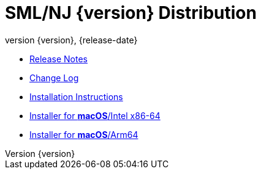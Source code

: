 = SML/NJ {version} Distribution
:revnumber: {version}
:revdate: {release-date}
:source-highlighter: pygments
:dist-dir: https://smlnj.org/dist/working/{version}
:history: {dist-dir}/HISTORY.html
:release-notes: {dist-dir}/{version}-README.html
:stem: latexmath
:source-highlighter: pygments

* {release-notes}[Release Notes]

* {history}[Change Log]

* {dist-dir}/install.html[Installation Instructions]

* {dist-dir}/smlnj-amd64-{version}.pkg[Installer for **macOS**/Intel x86-64]

* {dist-dir}/smlnj-arm64-{version}.pkg[Installer for **macOS**/Arm64]
